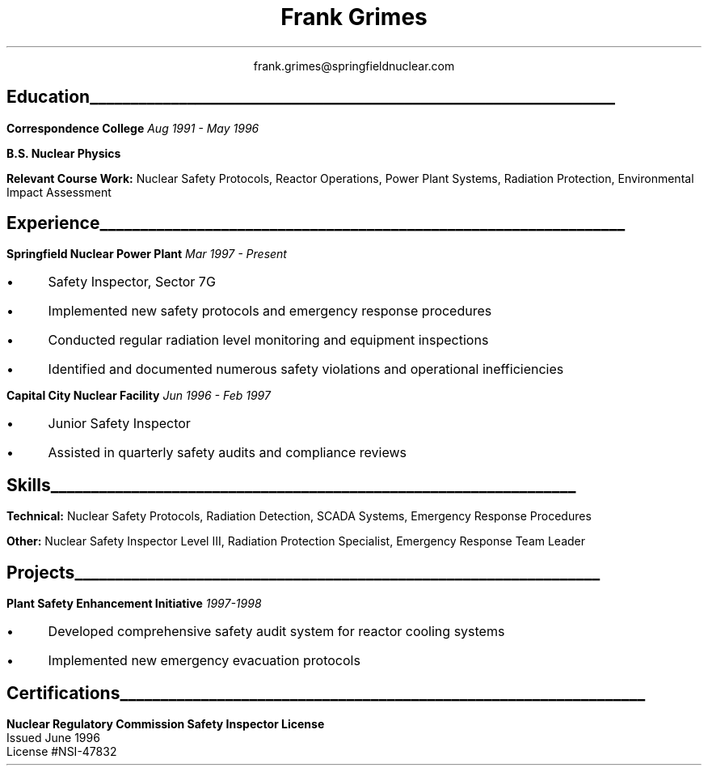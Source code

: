 .nr HM 0.5i
.de L
.IP \(bu 3
\\$*
..
.de FLH
.LP
.SH
.ps 14
.B "\\$*"
.br
.sp -0.2v
\l'\\n(.lu'
.LP
.R
..
.de HR
.LP
.br
.tl "\fB\\$1\fR" "\fI\\$2\fR"
.LP
.br
..
.TL no
.ps 16
Frank Grimes
.LP
.ce
frank.grimes@springfieldnuclear.com
.ce 1
.FLH Education
.HR "Correspondence College" "Aug 1991 - May 1996"
.B 
B.S. Nuclear Physics
.R
.br
.LP
.B "Relevant Course Work:"
Nuclear Safety Protocols, Reactor Operations, Power Plant Systems, Radiation Protection, Environmental Impact Assessment
.FLH Experience
.HR "Springfield Nuclear Power Plant" "Mar 1997 - Present"
.L Safety Inspector, Sector 7G
.L Implemented new safety protocols and emergency response procedures
.L Conducted regular radiation level monitoring and equipment inspections
.L Identified and documented numerous safety violations and operational inefficiencies
.LP
.HR "Capital City Nuclear Facility" "Jun 1996 - Feb 1997"
.L Junior Safety Inspector
.L Assisted in quarterly safety audits and compliance reviews
.LP
.FLH Skills
.LP
.B "Technical:"
.R 
\0 Nuclear Safety Protocols, Radiation Detection, SCADA Systems, Emergency Response Procedures
.LP
.B "Other:"
\0 Nuclear Safety Inspector Level III, Radiation Protection Specialist, Emergency Response Team Leader
.FLH Projects
.HR "Plant Safety Enhancement Initiative" "1997-1998"
.L Developed comprehensive safety audit system for reactor cooling systems
.L Implemented new emergency evacuation protocols
.FLH Certifications
.B
Nuclear Regulatory Commission Safety Inspector License
.R
.br
Issued June 1996
.br
License #NSI-47832
.br
